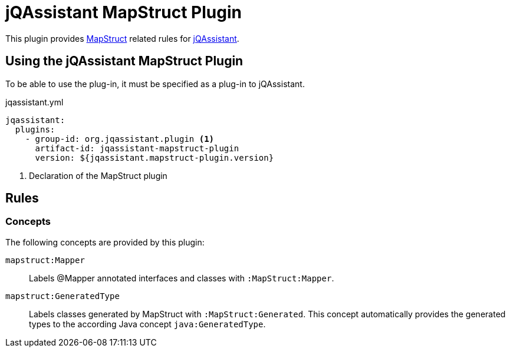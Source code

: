 = jQAssistant MapStruct Plugin

This plugin provides https://mapstruct.org[MapStruct] related rules for https://jqassistant.org/[jQAssistant].

== Using the jQAssistant MapStruct Plugin

To be able to use the plug-in, it must be specified as a plug-in to jQAssistant.

[source, yaml]
.jqassistant.yml
----
jqassistant:
  plugins:
    - group-id: org.jqassistant.plugin <1>
      artifact-id: jqassistant-mapstruct-plugin
      version: ${jqassistant.mapstruct-plugin.version}
----
<1> Declaration of the MapStruct plugin


== Rules

=== Concepts

The following concepts are provided by this plugin:

`mapstruct:Mapper`:: Labels @Mapper annotated interfaces and classes with `:MapStruct:Mapper`.
`mapstruct:GeneratedType`:: Labels classes generated by MapStruct with `:MapStruct:Generated`. This concept automatically provides the generated types to the according Java concept `java:GeneratedType`.


